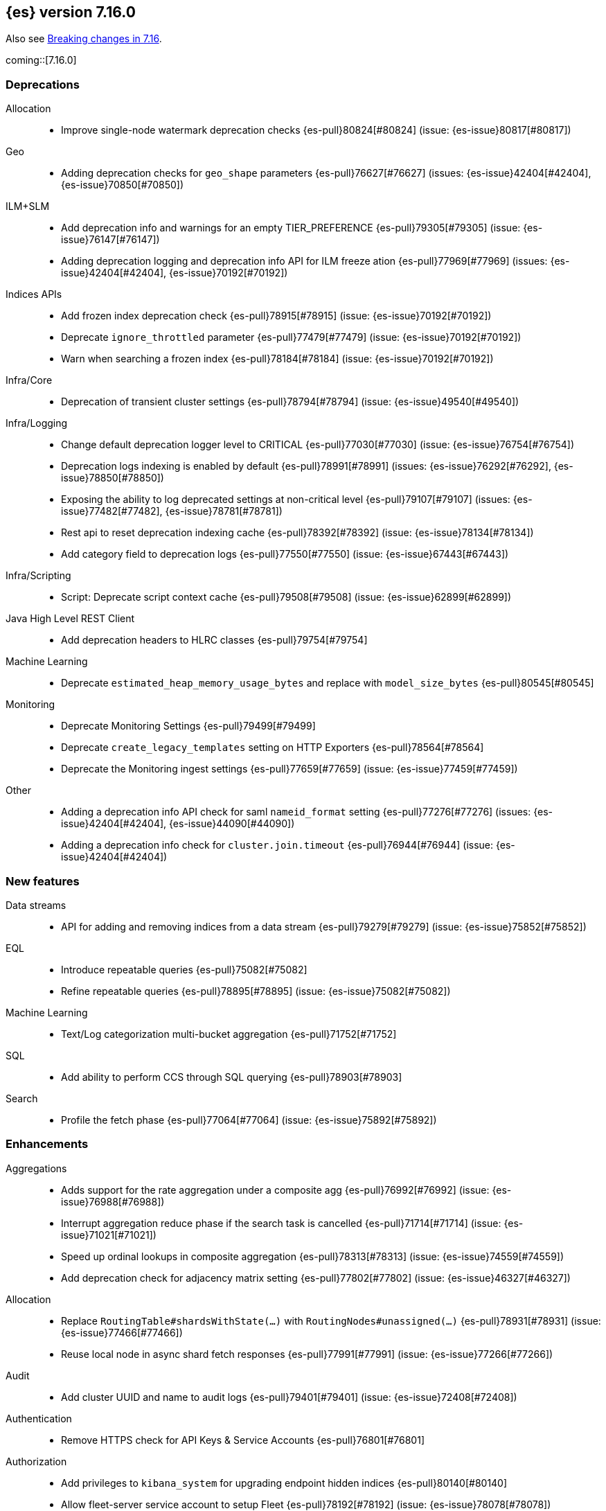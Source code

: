 [[release-notes-7.16.0]]
== {es} version 7.16.0

Also see <<breaking-changes-7.16,Breaking changes in 7.16>>.

coming::[7.16.0]

[[deprecation-7.16.0]]
[float]
=== Deprecations

Allocation::
* Improve single-node watermark deprecation checks {es-pull}80824[#80824] (issue: {es-issue}80817[#80817])

Geo::
* Adding deprecation checks for `geo_shape` parameters {es-pull}76627[#76627] (issues: {es-issue}42404[#42404], {es-issue}70850[#70850])

ILM+SLM::
* Add deprecation info and warnings for an empty TIER_PREFERENCE {es-pull}79305[#79305] (issue: {es-issue}76147[#76147])
* Adding deprecation logging and deprecation info API for ILM freeze ation {es-pull}77969[#77969] (issues: {es-issue}42404[#42404], {es-issue}70192[#70192])

Indices APIs::
* Add frozen index deprecation check {es-pull}78915[#78915] (issue: {es-issue}70192[#70192])
* Deprecate `ignore_throttled` parameter {es-pull}77479[#77479] (issue: {es-issue}70192[#70192])
* Warn when searching a frozen index {es-pull}78184[#78184] (issue: {es-issue}70192[#70192])

Infra/Core::
* Deprecation of transient cluster settings {es-pull}78794[#78794] (issue: {es-issue}49540[#49540])

Infra/Logging::
* Change default deprecation logger level to CRITICAL {es-pull}77030[#77030] (issue: {es-issue}76754[#76754])
* Deprecation logs indexing is enabled by default {es-pull}78991[#78991] (issues: {es-issue}76292[#76292], {es-issue}78850[#78850])
* Exposing the ability to log deprecated settings at non-critical level {es-pull}79107[#79107] (issues: {es-issue}77482[#77482], {es-issue}78781[#78781])
* Rest api to reset deprecation indexing cache {es-pull}78392[#78392] (issue: {es-issue}78134[#78134])
* Add category field to deprecation logs {es-pull}77550[#77550] (issue: {es-issue}67443[#67443])

Infra/Scripting::
* Script: Deprecate script context cache {es-pull}79508[#79508] (issue: {es-issue}62899[#62899])

Java High Level REST Client::
* Add deprecation headers to HLRC classes {es-pull}79754[#79754]

Machine Learning::
* Deprecate `estimated_heap_memory_usage_bytes` and replace with `model_size_bytes` {es-pull}80545[#80545]

Monitoring::
* Deprecate Monitoring Settings {es-pull}79499[#79499]
* Deprecate `create_legacy_templates` setting on HTTP Exporters {es-pull}78564[#78564]
* Deprecate the Monitoring ingest settings {es-pull}77659[#77659] (issue: {es-issue}77459[#77459])

Other::
* Adding a deprecation info API check for saml `nameid_format` setting {es-pull}77276[#77276] (issues: {es-issue}42404[#42404], {es-issue}44090[#44090])
* Adding a deprecation info check for `cluster.join.timeout` {es-pull}76944[#76944] (issue: {es-issue}42404[#42404])


[[feature-7.16.0]]
[float]
=== New features

Data streams::
* API for adding and removing indices from a data stream {es-pull}79279[#79279] (issue: {es-issue}75852[#75852])

EQL::
* Introduce repeatable queries {es-pull}75082[#75082]
* Refine repeatable queries {es-pull}78895[#78895] (issue: {es-issue}75082[#75082])

Machine Learning::
* Text/Log categorization multi-bucket aggregation {es-pull}71752[#71752]

SQL::
* Add ability to perform CCS through SQL querying {es-pull}78903[#78903]

Search::
* Profile the fetch phase {es-pull}77064[#77064] (issue: {es-issue}75892[#75892])



[[enhancement-7.16.0]]
[float]
=== Enhancements

Aggregations::
* Adds support for the rate aggregation under a composite agg {es-pull}76992[#76992] (issue: {es-issue}76988[#76988])
* Interrupt aggregation reduce phase if the search task is cancelled {es-pull}71714[#71714] (issue: {es-issue}71021[#71021])
* Speed up ordinal lookups in composite aggregation {es-pull}78313[#78313] (issue: {es-issue}74559[#74559])
* Add deprecation check for adjacency matrix setting {es-pull}77802[#77802] (issue: {es-issue}46327[#46327])

Allocation::
* Replace `RoutingTable#shardsWithState(...)` with `RoutingNodes#unassigned(...)` {es-pull}78931[#78931] (issue: {es-issue}77466[#77466])
* Reuse local node in async shard fetch responses {es-pull}77991[#77991] (issue: {es-issue}77266[#77266])

Audit::
* Add cluster UUID and name to audit logs {es-pull}79401[#79401] (issue: {es-issue}72408[#72408])

Authentication::
* Remove HTTPS check for API Keys & Service Accounts {es-pull}76801[#76801]

Authorization::
* Add privileges to `kibana_system` for upgrading endpoint hidden indices {es-pull}80140[#80140]
* Allow fleet-server service account to setup Fleet {es-pull}78192[#78192] (issue: {es-issue}78078[#78078])
* Grant additional privileges for endpoint transform indices to `kibana_system` {es-pull}79619[#79619]
* Grant privileges required by package upgrade to `kibana_system` {es-pull}78049[#78049] (issue: {es-issue}77294[#77294])
* Optimize FLS/DLS setup in `IndicePermission` authz {es-pull}77832[#77832]
* Skip loading authorized indices if requests do not need them {es-pull}78321[#78321]
* Superuser fastpath for `indexAccessControl` {es-pull}78498[#78498]
* Update transform destination index privilege for `kibana_system` {es-pull}79076[#79076]
* Use fixed size memory allocation in `IndicesPermission` {es-pull}77748[#77748]
* [Security Solution] Add proper permissions to fleet server for Endpoint response index {es-pull}80231[#80231]
* [Security Solution] Add proper permissions to fleet server for Endpoint response index (#80231) {es-pull}80238[#80238]
* Migrate custom role providers to licensed feature {es-pull}79127[#79127]

CCR::
* Add description to shard changes action request {es-pull}80275[#80275] (issue: {es-issue}79311[#79311])

Cluster Coordination::
* Add cluster state serialization stats {es-pull}78816[#78816]
* Add timing stats to publication process {es-pull}76771[#76771] (issue: {es-issue}76625[#76625])
* Get hot threads on lagging nodes {es-pull}78879[#78879]
* Improve error message in 8.x to 7.x downgrade {es-pull}78644[#78644] (issue: {es-issue}78638[#78638])
* Improve logging in `LeaderChecker` {es-pull}78883[#78883]
* Mention "warn threshold" in master service slowlog {es-pull}76815[#76815] (issue: {es-issue}76625[#76625])
* Recycle pages used by outgoing publications {es-pull}77317[#77317]
* Recycle pages used by outgoing publications {es-pull}77407[#77407] (issue: {es-issue}77317[#77317])
* Reuse previous indices lookup when possible {es-pull}79004[#79004] (issues: {es-issue}77888[#77888], {es-issue}78980[#78980])
* Validate PING and STATE connections at join time {es-pull}77741[#77741]

CompositeAggs::
* Support "_first" and "_last" ordering of missing values in composite aggs {es-pull}76740[#76740] (issues: {es-issue}34550[#34550], {es-issue}63523[#63523])

Data streams::
* More accurate error message for datastream and alias {es-pull}79027[#79027] (issues: {es-issue}58327[#58327], {es-issue}66163[#66163])

Distributed::
* Add fleet search api to wait on refreshes {es-pull}73134[#73134] (issue: {es-issue}71449[#71449])
* Add support for superseding in `CancellableSingleObjectCache` {es-pull}80199[#80199]

EQL::
* Sequences will now support nano-timestamps {es-pull}76953[#76953] (issue: {es-issue}68812[#68812])
* Sequences will now support nano-timestamps (backport of #76953) {es-pull}77147[#77147]

Engine::
* Apply the reader wrapper on `can_match` source {es-pull}78988[#78988]
* Enable sort optimization in query Lucene changes {es-pull}77907[#77907]
* Honour max segment size when setting `only_expunge_deletes` on force merge {es-pull}77478[#77478] (issues: {es-issue}61764[#61764], {es-issue}77270[#77270])

Geo::
* Add support for metrics aggregations to mvt end point {es-pull}78614[#78614] (issue: {es-issue}77072[#77072])
* Include `_index` property for each hit in `_mvt` response {es-pull}77995[#77995] (issue: {es-issue}77205[#77205])
* Add `track_total_hits` support in mvt API {es-pull}78074[#78074] (issue: {es-issue}77222[#77222])

ILM+SLM::
* Improve `LifecycleExecutionState` parsing {es-pull}77855[#77855] (issue: {es-issue}77466[#77466])
* Reduce the number of times that `LifecycleExecutionState` is parsed when running a policy {es-pull}77863[#77863] (issue: {es-issue}77466[#77466])
* Add built-in ILM policies for common user use cases {es-pull}76791[#76791]
* Allow for setting the total shards per node in the Allocate ILM action {es-pull}76134[#76134]

Indices APIs::
* Store Template's mappings as bytes for disk serialization {es-pull}78746[#78746]
* Allow indices lookup to be built lazily {es-pull}78745[#78745] (issue: {es-issue}77466[#77466])

Infra/Core::
* Add optional content checking to `ResourceWatcher` {es-pull}79423[#79423]
* Add other time accounting in `HotThreads` {es-pull}79392[#79392]
* Add upgrade preparation and completion callbacks to `SystemIndexPlugin` {es-pull}78542[#78542]
* Cache `index.hidden` setting {es-pull}78612[#78612] (issue: {es-issue}77974[#77974])
* Enable wait/blocked time accounting {es-pull}77935[#77935] (issue: {es-issue}72376[#72376])
* Handle empty /proc/self/cgroup file {es-pull}78659[#78659] (issue: {es-issue}77833[#77833])
* Implement framework for migrating system indices {es-pull}78951[#78951]
* Require System Index Descriptors to allow a specific suffix {es-pull}78355[#78355]
* Support mem type in nodes `hot_threads` API {es-pull}72850[#72850] (issue: {es-issue}70345[#70345])
* Use enum field for `HotThreads` report type {es-pull}77462[#77462]

Infra/Node Lifecycle::
* Enable exit on out of memory error {es-pull}71542[#71542]

Infra/Scripting::
* Add a direct sub classes data structure to the Painless lookup {es-pull}76955[#76955]
* Add ability to augment classes with fields from other classes in Painless {es-pull}76628[#76628]
* Add dynamic (duck) type resolution to Painless static types {es-pull}78575[#78575]
* Adds a lookup method to Painless for finding methods of all sub classes {es-pull}77044[#77044]
* Script: `UnsignedLong` field type converter {es-pull}77271[#77271]
* Script: compile/cache eviction history metric placeholders {es-pull}78257[#78257] (issue: {es-issue}62899[#62899])

Infra/Settings::
* Add 'show' command to the keystore CLI {es-pull}76693[#76693] (issue: {es-issue}57261[#57261])

Ingest::
* Add enrich node cache {es-pull}76800[#76800] (issue: {es-issue}48988[#48988])
* Add indices pipeline settings check when deleting a pipeline {es-pull}77013[#77013]
* Allow range types to be used for enrich matching {es-pull}76110[#76110]
* ECS support for Grok processor {es-pull}76885[#76885] (issue: {es-issue}66528[#66528])
* Improving cache lookup to reduce recomputing / searches {es-pull}77259[#77259]
* Make enrich policy execution cancelable {es-pull}77188[#77188] (issue: {es-issue}48988[#48988])
* Optimistic concurrency control for updating ingest pipelines {es-pull}78551[#78551] (issue: {es-issue}77031[#77031])
* Sync grok processor patterns with Logstash {es-pull}76752[#76752]
* Updating ingest pipeline without changes is no-op {es-pull}78196[#78196] (issue: {es-issue}77382[#77382])

Java High Level REST Client::
* Add support for rest compatibility headers to the HLRC {es-pull}78490[#78490] (issue: {es-issue}77859[#77859])

License::
* Add license family attribute to feature usage tracking {es-pull}76622[#76622]
* Add utility for tracking licensed persistent tasks {es-pull}76672[#76672]
* Separate feature usage tracking for FLS and DLS {es-pull}79152[#79152]
* Use a licensed feature per realm-type (+custom) {es-pull}78810[#78810]

Machine Learning::
* Add new `normalize_above` parameter to `p_value` significant terms heuristic {es-pull}78833[#78833]
* Add new default char filter `first_line_with_letters` for machine learning categorization {es-pull}77457[#77457]
* Add new `defer_definition_decompression` parameter to put trained model API {es-pull}77189[#77189] (issue: {es-issue}77132[#77132])
* Enable ML on macOS on ARM {es-pull}78203[#78203]
* Track feature usage for data frame analytics, inference, and anomaly jobs {es-pull}76789[#76789]
* Speed up training of regression and classification models {ml-pull}2024[#2024]
* Improve concurrency for training regression and classification models {ml-pull}2031[#2031]
* Improve aspects of implementation of `skip_model_update` rule {ml-pull}2053[#2053]
* Make sure instrumentation captures the best hyperparameters found for training classification and regression models{ml-pull}2057{#2057}

Mapping::
* Better error message for long keys in flattened fields {es-pull}80433[#80433] (issue: {es-issue}78248[#78248])
* Add `time_series_metric` parameter {es-pull}76766[#76766] (issue: {es-issue}74014[#74014])
* Add dimension mapping parameter {es-pull}74450[#74450] (issue: {es-issue}74014[#74014])

Monitoring::
* Remove license check for monitoring data retention {es-pull}79010[#79010]

Other::
* Fleet: Add `action_response` into .fleet-actions-results mapping {es-pull}79584[#79584]
* Filtering setting deprecation info API messages based on a setting {es-pull}78725[#78725]

Packaging::
* Switch to Ubuntu docker base image {es-pull}80640[#80640]
* Use Cloudflare's zlib in Docker images {es-pull}81245[#81245] (issue: {es-issue}81208[#81208])
* Use almalinux as the Docker base image {es-pull}80524[#80524] (issue: {es-issue}76681[#76681])

Recovery::
* Add support for peer recoveries using snapshots after primary failovers {es-pull}77420[#77420] (issue: {es-issue}73496[#73496])
* Respect generational files in `recoveryDiff` {es-pull}77695[#77695] (issues: {es-issue}55142[#55142], {es-issue}55239[#55239])
* Limit concurrent snapshot file restores in recovery per node {es-pull}79316[#79316] (issue: {es-issue}79044[#79044])

Search::
* Add `_ignored` and `_routing` metatada fields to fields api {es-pull}78981[#78981] (issues: {es-issue}75836[#75836], {es-issue}78828[#78828])
* Add `_index` and `_version` metatada fields to fields api {es-pull}79042[#79042] (issues: {es-issue}75836[#75836], {es-issue}78828[#78828])
* Add ability to retrieve `_id` via fields option {es-pull}78828[#78828] (issue: {es-issue}75836[#75836])
* Add node-level field caps requests {es-pull}79212[#79212] (issues: {es-issue}74648[#74648], {es-issue}77047[#77047], {es-issue}78647[#78647])
* Add segment sorter for data streams {es-pull}75195[#75195]
* Add sort optimization with after from Lucene {es-pull}64292[#64292]
* Don't always rewrite the Lucene query in search phases {es-pull}79358[#79358]
* Expand segment sorter for all timeseries indices {es-pull}78639[#78639] (issue: {es-issue}75195[#75195])
* Node level can match action {es-pull}78765[#78765]
* Search - return ignored field values from fields api {es-pull}78697[#78697] (issue: {es-issue}74121[#74121])
* Support request cache on frozen tier {es-pull}77694[#77694] (issue: {es-issue}75309[#75309])
* Use `search_coordination` threadpool in field caps {es-pull}79378[#79378] (issue: {es-issue}79212[#79212])
* Create a sha-256 hash of the shard request cache key {es-pull}74877[#74877] (issue: {es-issue}74061[#74061])

Security::
* Add `extensionName()` to security extension {es-pull}79329[#79329]
* Optimize `StringMatcher` for match-all patterns {es-pull}77738[#77738]
* `CreateApiKey` response now returns the base64 encoded credentials {es-pull}77351[#77351] (issue: {es-issue}50235[#50235])

Snapshot/Restore::
* Add Filtering by SLM Policy to Get Snapshots API {es-pull}77321[#77321]
* Add Sort By Shard Count and Failed Shard Count to Get Snapshots API {es-pull}77011[#77011]
* Add descriptions to various tasks {es-pull}76700[#76700]
* Add maintenance service to clean up unused docs in snapshot blob cache {es-pull}77686[#77686]
* Add periodic maintenance task to clean up unused blob store cache docs {es-pull}78438[#78438] (issue: {es-issue}77686[#77686])
* Filter Unneeded `SnapshotInfo` Instances Early in `TransportGetSnapshotsAction` {es-pull}78032[#78032] (issue: {es-issue}74350[#74350])
* Implement Exclude Patterns for Snapshot- and Repository Names in Get Snapshots API {es-pull}77308[#77308]
* Implement Sort By Repository Name in Get Snapshots API {es-pull}77049[#77049]
* Implement `from_sort_value` Parameter in Get Snapshots API {es-pull}77618[#77618]

Stats::
* Add cluster applier stats {es-pull}77552[#77552]
* Limit count of HTTP channels with tracked stats {es-pull}77303[#77303]
* Speedup computing cluster health {es-pull}78969[#78969] (issue: {es-issue}77466[#77466])
* Handle cgroups v2 in `OsProbe` {es-pull}77128[#77128] (issues: {es-issue}76812[#76812], {es-issue}77126[#77126])

Transform::
* Add `_meta` field to `TransformConfig` {es-pull}79003[#79003] (issue: {es-issue}77506[#77506])
* Add method to collect deprecations from a transform configuration {es-pull}77565[#77565]
* Add transform upgrade endpoint {es-pull}77566[#77566]
* Reduce indexes to query based on checkpoints {es-pull}75839[#75839]
* Implement the ability to preview the existing transform {es-pull}76697[#76697] (issue: {es-issue}76427[#76427])



[[bug-7.16.0]]
[float]
=== Bug fixes

Aggregations::
* Add extra round trip to aggs tests {es-pull}79638[#79638] (issue: {es-issue}73680[#73680])
* Fix rate agg with custom `_doc_count` {es-pull}79346[#79346] (issue: {es-issue}77734[#77734])
* Fix several potential circuit breaker leaks in Aggregators {es-pull}79676[#79676]
* Scale doubles to floats when necessary to match the field {es-pull}78344[#78344] (issue: {es-issue}77033[#77033])
* Support for aggregation names with dots in first element path of a pipeline aggregation {es-pull}77481[#77481]

Allocation::
* Make `disk.threshold_enabled` operator only {es-pull}78822[#78822] (issue: {es-issue}77846[#77846])

Authorization::
* Improve permission granting for index referred by multiple names {es-pull}78902[#78902]
* Tighten API key behaviour with DLS and incompatible license {es-pull}78378[#78378]

CAT APIs::
* Adjust /_cat/templates not to request all metadata {es-pull}78829[#78829]

CCR::
* Clear auto-follow errors on deleting pattern {es-pull}80544[#80544] (issue: {es-issue}77723[#77723])

CRUD::
* Use query param instead of a system property for opting in for new cluster health response code {es-pull}79351[#79351] (issues: {es-issue}70849[#70849], {es-issue}78940[#78940])

Cluster Coordination::
* Avoid early release of local forking requests {es-pull}77641[#77641] (issues: {es-issue}77407[#77407], {es-issue}77634[#77634])
* Check for global blocks after `IndexNotFoundException` in `TransportMasterNodeAction` {es-pull}78128[#78128] (issue: {es-issue}70572[#70572])
* Improve control of outgoing connection lifecycles {es-pull}77295[#77295] (issue: {es-issue}67873[#67873])
* Only remove active peer on connection failure {es-pull}79557[#79557] (issues: {es-issue}77295[#77295], {es-issue}79550[#79550])
* Reduce merging in `PersistedClusterStateService` {es-pull}79793[#79793] (issue: {es-issue}77466[#77466])

CompositeAggs::
* Fix composite aggregation tests failing after #76740 {es-pull}77691[#77691] (issues: {es-issue}76740[#76740], {es-issue}77650[#77650])
* Revert 74559 (Avoid global ordinals in composite) {es-pull}78846[#78846] (issues: {es-issue}74559[#74559], {es-issue}78836[#78836])

Data streams::
* Add replicated field to get data stream api response {es-pull}80988[#80988] (issue: {es-issue}118899[#118899])
* Correct check for write index and increment generation on all DS backing index operations {es-pull}79916[#79916]
* Fix Datastream Bug Causing it to Rollover to a non-existent Index {es-pull}79759[#79759]
* Fix `IndexNotFoundException` error when handling remove alias action {es-pull}80312[#80312]
* Fix data stream alias validation {es-pull}81040[#81040] (issue: {es-issue}80972[#80972])

Distributed::
* Fix fleet search API with no checkpoints {es-pull}79400[#79400]
* Modify fleet search URLs to avoid url collisions {es-pull}79776[#79776]

EQL::
* Add optional fields and limit joining keys on non-null values only {es-pull}79677[#79677]

Geo::
* Fix bug filtering collinear points on vertical lines {es-pull}81155[#81155] (issues: {es-issue}59501[#59501], {es-issue}81076[#81076])
* Spherical mercator transformation should handle properly out of bounds latitudes {es-pull}81145[#81145] (issue: {es-issue}81128[#81128])
* Vector tiles: Add key bucket value to the aggs layer {es-pull}79634[#79634] (issue: {es-issue}79585[#79585])

ILM+SLM::
* Prevent Duplicate ILM Cluster State Updates from Being Created {es-pull}78390[#78390] (issues: {es-issue}77466[#77466], {es-issue}78246[#78246])
* Run ILM and SLM stopping cluster state updates at IMMEDIATE priority {es-pull}80207[#80207] (issue: {es-issue}80099[#80099])
* Validate that snapshot repository exists for ILM policies during `GenerateSnapshotNameStep` {es-pull}77657[#77657] (issue: {es-issue}72957[#72957])

Indices APIs::
* Get-templates APIs don't support lists {es-pull}78989[#78989] (issue: {es-issue}78829[#78829])

Infra/Core::
* Avoid spurious deprecation warnings when calling Deprecation Info API {es-pull}78151[#78151] (issue: {es-issue}78098[#78098])
* Fix overflow/underflow in `CompositeBytesReference` {es-pull}78893[#78893]
* Fix race condition in Feature Migration Status API {es-pull}80572[#80572] (issue: {es-issue}79680[#79680])
* Prevent stack overflow in rounding {es-pull}80450[#80450]
* Set LIBFFI_TMPDIR at startup {es-pull}80651[#80651] (issues: {es-issue}18272[#18272], {es-issue}73309[#73309], {es-issue}74545[#74545], {es-issue}77014[#77014], {es-issue}77053[#77053], {es-issue}77285[#77285], {es-issue}80617[#80617])
* Strip index blocks from settings for reindex targets {es-pull}80887[#80887] (issue: {es-issue}80654[#80654])
* Eschew leniency when parsing time zones {es-pull}77267[#77267] (issues: {es-issue}73955[#73955], {es-issue}76415[#76415])
* Fix ingest timezone parsing {es-pull}63876[#63876] (issue: {es-issue}63458[#63458])

Infra/Logging::
* Disable deprecation log indexing until templates are loaded {es-pull}80406[#80406] (issue: {es-issue}80265[#80265])

Infra/Settings::
* [7.x] Stricter `UpdateSettingsRequest` parsing on the REST layer {es-pull}79228[#79228] (issue: {es-issue}29268[#29268])
* Fix flood stage with system indices {es-pull}80674[#80674]

Ingest::
* Addressing assertion failure, 'downgrading' to exception - enrich {es-pull}79717[#79717]
* Fix executing missing enrich policy bug {es-pull}80728[#80728]

Java High Level REST Client::
* Force typed keys in the HLRC get async search {es-pull}78992[#78992] (issue: {es-issue}77608[#77608])

Machine Learning::
* Address potential ML feature reset permissions bug {es-pull}79179[#79179]
* Adjust ML memory tracker to reduce logging impact {es-pull}78482[#78482]
* Audit job open failures and stop any corresponding datafeeds {es-pull}80665[#80665] (issues: {es-issue}48934[#48934], {es-issue}80621[#80621])
* Fix acceptable model snapshot versions in ML deprecation checker {es-pull}81060[#81060] (issues: {es-issue}79387[#79387], {es-issue}81039[#81039], {es-issue}119745[#119745])
* Fix autoscaling capacity consistency {es-pull}81181[#81181]
* Fix bug in inference stats persister for when feature reset is called {es-pull}77213[#77213] (issue: {es-issue}77182[#77182])
* Fix datafeed preview with remote indices {es-pull}81099[#81099] (issue: {es-issue}77109[#77109])
* Fix language identification bug when multi-languages are present {es-pull}80675[#80675]
* Fix model snapshot sorting when sorting by `min_version` {es-pull}80596[#80596] (issue: {es-issue}80561[#80561])
* ML legacy index templates that are no longer needed should be deleted {es-pull}80874[#80874] (issue: {es-issue}80876[#80876])
* Need to tolerate .ml-config being an alias {es-pull}80025[#80025]
* Parent datafeed actions to the datafeed's persistent task {es-pull}81143[#81143]
* Wait for .ml-state-write alias to be readable {es-pull}79731[#79731] (issue: {es-issue}79636[#79636])
* Correct ANOVA for Gaussian Process that is fit to the loss surface, which affects early stopping. Also, improve the estimates of hyperparameter importance {ml-pull}2073[#2073]
* Fix numerical instability in hyperparameter optimization for training regression and classification models {ml-pull}2078[#2078]
* Fix numerical stability issues in time series modelling {ml-pull}2083[#[2083]]

Mapping::
* Disable request cache for non-deterministic runtime fields {es-pull}75054[#75054]
* Fix `TextFieldMapper` Retaining a Reference to its Builder {es-pull}77251[#77251] (issue: {es-issue}73845[#73845])

Packaging::
* Ensure LIBFFI_TMPDIR is exported by init script {es-pull}80794[#80794]

Recovery::
* Do not release snapshot file download permit during recovery retries {es-pull}79409[#79409] (issue: {es-issue}79316[#79316])

SQL::
* Fix NULLS FIRST/LAST for aggregations {es-pull}77750[#77750] (issue: {es-issue}34550[#34550])
* Fix use of `requestTimeout` and `pageTimeout` query parameters {es-pull}79360[#79360] (issue: {es-issue}72151[#72151])
* Swap JDBC `page.timeout` and `query.timeout` properties in query requests {es-pull}79491[#79491] (issue: {es-issue}79430[#79430])

Search::
* Minimize search source of shard level search requests {es-pull}80634[#80634] (issue: {es-issue}80187[#80187])
* Prevent `NullPointerException` in `SourceConfirmedTextQuery` {es-pull}80472[#80472] (issue: {es-issue}80419[#80419])
* Search bug fix - `_terms_enum` API `index_filter` doesn’t work with `_tier` field on upgraded cluster {es-pull}79553[#79553] (issue: {es-issue}79200[#79200])
* Undeprecate the auto complete thread pool {es-pull}80204[#80204]
* Wildcard field regex query fix {es-pull}78839[#78839] (issue: {es-issue}78391[#78391])

Snapshot/Restore::
* Fix Queued Snapshot Clone not Starting after Data Node Drops Out {es-pull}77111[#77111] (issue: {es-issue}77101[#77101])
* Fix Temporarily Leaking Shard Level Metadata Blobs in some Cases {es-pull}76562[#76562]
* Fix after restore Lucene.pruneUnreferencedFiles() conditional {es-pull}81047[#81047] (issues: {es-issue}68821[#68821], {es-issue}75308[#75308])
* Improve handling of corrupt `index.latest` blob {es-pull}77339[#77339]
* Submit GCS delete batch requests incrementally {es-pull}80540[#80540]
* Fix repository-azure for empty settings on reload {es-pull}79559[#79559]

Transform::
* Fix transform feature reset permissions bug {es-pull}79178[#79178]
* Respect timeout parameters in all APIs {es-pull}79468[#79468] (issue: {es-issue}79268[#79268])

Watcher::
* Fix watcher check that determines when to serialize indices options {es-pull}78070[#78070] (issue: {es-issue}78035[#78035])
* Fix index action simulation when indexing several documents {es-pull}76820[#76820] (issues: {es-issue}66735[#66735], {es-issue}74148[#74148])



[[upgrade-7.16.0]]
[float]
=== Upgrades

Infra/Core::
* Upgrade JNA to 5.10.0 {es-pull}80617[#80617] (issue: {es-issue}77014[#77014])

Watcher::
* Update owasp-java-html-sanitizer dependency {es-pull}80806[#80806]
